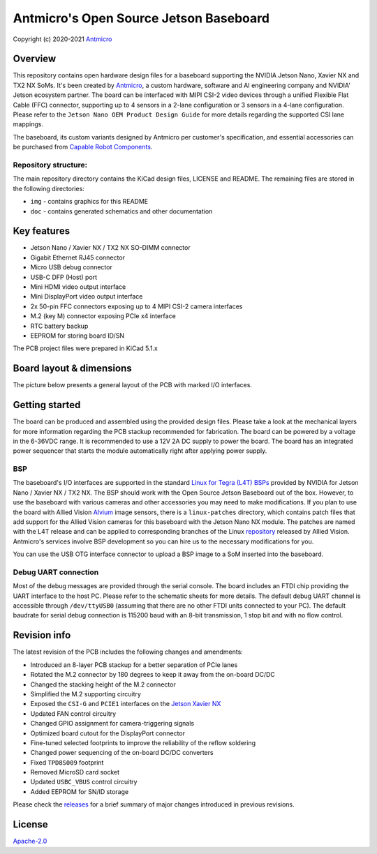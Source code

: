 =======================================
Antmicro's Open Source Jetson Baseboard
=======================================

Copyright (c) 2020-2021 `Antmicro <https://www.antmicro.com>`_

.. image:: img/jetson-nano-baseboard.png
   :scale: 40%

Overview
========

This repository contains open hardware design files for a baseboard supporting the NVIDIA Jetson Nano, Xavier NX and TX2 NX SoMs. It's been created by `Antmicro <https://antmicro.com>`_, a custom hardware, software and AI engineering company and NVIDIA' Jetson ecosystem partner.
The board can be interfaced with MIPI CSI-2 video devices through a unified Flexible Flat Cable (FFC) connector, supporting up to 4 sensors in a 2-lane configuration or 3 sensors in a 4-lane configuration.
Please refer to the ``Jetson Nano OEM Product Design Guide`` for more details regarding the supported CSI lane mappings.

The baseboard, its custom variants designed by Antmicro per customer's specification, and essential accessories can be purchased from `Capable Robot Components <https://capablerobot.com/products/nx-baseboard/>`_.

Repository structure:
---------------------

The main repository directory contains the KiCad design files, LICENSE and README.
The remaining files are stored in the following directories:

* ``img`` - contains graphics for this README
* ``doc`` - contains generated schematics and other documentation

Key features
============

* Jetson Nano / Xavier NX / TX2 NX SO-DIMM connector
* Gigabit Ethernet RJ45 connector
* Micro USB debug connector
* USB-C DFP (Host) port
* Mini HDMI video output interface
* Mini DisplayPort video output interface
* 2x 50-pin FFC connectors exposing up to 4 MIPI CSI-2 camera interfaces
* M.2 (key M) connector exposing PCIe x4 interface
* RTC battery backup
* EEPROM for storing board ID/SN

The PCB project files were prepared in KiCad 5.1.x

Board layout & dimensions
=========================

The picture below presents a general layout of the PCB with marked I/O interfaces.

.. figure:: Images/jetson-nano-layout.png

Getting started
===============

The board can be produced and assembled using the provided design files.
Please take a look at the mechanical layers for more information regarding the PCB stackup recommended for fabrication.
The board can be powered by a voltage in the 6-36VDC range.
It is recommended to use a 12V 2A DC supply to power the board.
The board has an integrated power sequencer that starts the module automatically right after applying power supply.

BSP
---

The baseboard's I/O interfaces are supported in the standard `Linux for Tegra (L4T) BSPs <https://developer.nvidia.com/embedded/linux-tegra>`_ provided by NVIDIA for Jetson Nano / Xavier NX / TX2 NX. The BSP should work with the Open Source Jetson Baseboard out of the box. However, to use the baseboard with various cameras and other accessories you may need to make modifications. If you plan to use the board with Allied Vision `Alvium <https://www.alliedvision.com/en/products/embedded-vision-solutions/alvium-camera-modules-for-embedded-and-machine-vision-applications.html>`_ image sensors, there is a ``linux-patches`` directory, which contains patch files that add support for the Allied Vision cameras for this baseboard with the Jetson Nano NX module.
The patches are named with the L4T release and can be applied to corresponding branches of the Linux `repository <https://github.com/alliedvision/linux_nvidia_jetson>`_ released by Allied Vision. 
Antmicro's services involve BSP development so you can hire us to the necessary modifications for you.

You can use the USB OTG interface connector to upload a BSP image to a SoM inserted into the baseboard.

Debug UART connection
---------------------

Most of the debug messages are provided through the serial console.
The board includes an FTDI chip providing the UART interface to the host PC.
Please refer to the schematic sheets for more details.
The default debug UART channel is accessible through ``/dev/ttyUSB0`` (assuming that there are no other FTDI units connected to your PC).
The default baudrate for serial debug connection is 115200 baud with an 8-bit transmission, 1 stop bit and with no flow control.

Revision info
=============

The latest revision of the PCB includes the following changes and amendments:

* Introduced an 8-layer PCB stackup for a better separation of PCIe lanes
* Rotated the M.2 connector by 180 degrees to keep it away from the on-board DC/DC
* Changed the stacking height of the M.2 connector
* Simplified the M.2 supporting circuitry
* Exposed the ``CSI-G`` and ``PCIE1`` interfaces on the `Jetson Xavier NX <https://developer.nvidia.com/embedded/jetson-xavier-nx>`_
* Updated FAN control circuitry
* Changed GPIO assignment for camera-triggering signals
* Optimized board cutout for the DisplayPort connector
* Fine-tuned selected footprints to improve the reliability of the reflow soldering
* Changed power sequencing of the on-board DC/DC converters
* Fixed ``TPD8S009`` footprint
* Removed MicroSD card socket
* Updated ``USBC_VBUS`` control circuitry
* Added EEPROM for SN/ID storage

Please check the `releases <https://github.com/antmicro/jetson-nano-baseboard/releases>`_ for a brief summary of major changes introduced in previous revisions.

License
=======

`Apache-2.0 <LICENSE>`_
